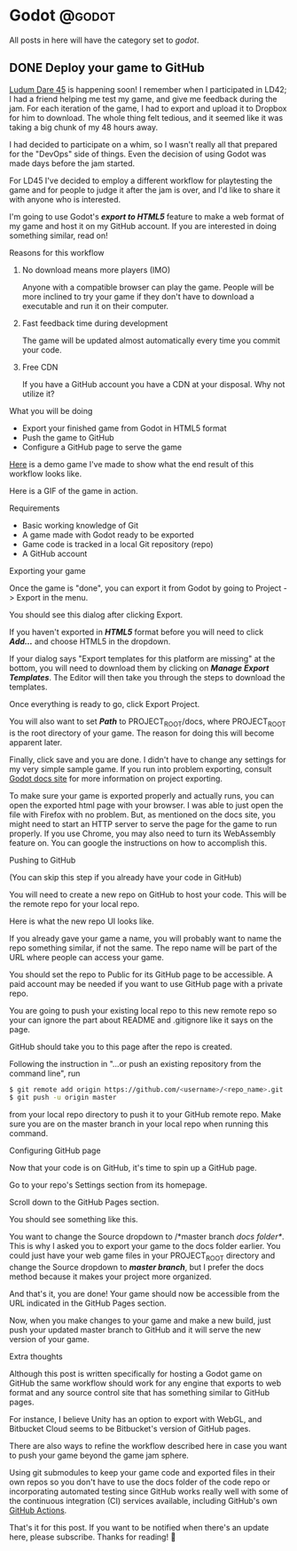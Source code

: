 #+HUGO_BASE_DIR: ../
#+HUGO_CODE_FENCE: nil
#+HUGO_WEIGHT: auto

#+author: Po Tong

* Godot :@godot:

  All posts in here will have the category set to /godot/.

** DONE Deploy your game to GitHub
   CLOSED: [2019-10-02 Wed 23:25]
:PROPERTIES:
:EXPORT_FILE_NAME: godot-deploy-web-export-to-github
:END:

#+attr_html: :target _blank
[[https://ldjam.com/][Ludum Dare 45]] is happening soon! I remember when I participated in LD42; I had a friend helping me test my game, and give me feedback during the jam. For each iteration of the game, I had to export and upload it to Dropbox for him to download. The whole thing felt tedious, and it seemed like it was taking a big chunk of my 48 hours away.

I had decided to participate on a whim, so I wasn't really all that prepared for the "DevOps" side of things. Even the decision of using Godot was made days before the jam started.

For LD45 I've decided to employ a different workflow for playtesting the game and for people to judge it after the jam is over, and I'd like to share it with anyone who is interested.

I'm going to use Godot's /*export to HTML5*/ feature to make a web format of my game and host it on my GitHub account. If you are interested in doing something similar, read on!


***** Reasons for this workflow

*******  No download means more players (IMO)

		Anyone with a compatible browser can play the game. People will be more inclined to try your game if they don't have to download a executable and run it on their computer.

	   
******* Fast feedback time during development
		
		The game will be updated almost automatically every time you commit your code.

	   
******* Free CDN

		If you have a GitHub account you have a CDN at your disposal. Why not utilize it?


***** What you will be doing

	  - Export your finished game from Godot in HTML5 format
	  - Push the game to GitHub
	  - Configure a GitHub page to serve the game

	  #+attr_html: :target _blank
	  [[https://posworkshop.github.io/get-the-dot-demo/][Here]] is a demo game I've made to show what the end result of this workflow looks like.

	  Here is a GIF of the game in action.
	  #+attr_html: :alt GIF of my demo
	  #+attr_html: :width 600
	  [[file:get_the_dot_demo.gif]]
		

***** Requirements

	  - Basic working knowledge of Git
	  - A game made with Godot ready to be exported
	  - Game code is tracked in a local Git repository (repo)
	  - A GitHub account

***** Exporting your game

	  Once the game is "done", you can export it from Godot by going to Project -> Export in the menu.

	  You should see this dialog after clicking Export.
	  #+attr_html: :alt Export UI, missing export template
	  #+attr_html: :width 600
	  [[file:export_ui.png]]

	  If you haven't exported in /*HTML5*/ format before you will need to click /*Add...*/ and choose HTML5 in the dropdown.

	  If your dialog says "Export templates for this platform are missing" at the bottom, you will need to download them by clicking on /*Manage Export Templates*/. The Editor will then take you through the steps to download the templates.

	  Once everything is ready to go, click Export Project.

	  You will also want to set /*Path*/ to PROJECT_ROOT/docs, where PROJECT_ROOT is the root directory of your game. The reason for doing this will become apparent later.

	  Finally, click save and you are done. I didn't have to change any settings for my very simple sample game. If you run into problem exporting, consult [[https://docs.godotengine.org/en/3.1/getting_started/workflow/export/exporting_for_web.html][Godot docs site]] for more information on project exporting.

	  To make sure your game is exported properly and actually runs, you can open the exported html page with your browser. I was able to just open the file with Firefox with no problem. But, as mentioned on the docs site, you might need to start an HTTP server to serve the page for the game to run properly. If you use Chrome, you may also need to turn its WebAssembly feature on. You can google the instructions on how to accomplish this.

***** Pushing to GitHub

	  (You can skip this step if you already have your code in GitHub)

	  You will need to create a new repo on GitHub to host your code. This will be the remote repo for your local repo.

	  Here is what the new repo UI looks like.
	  #+attr_html: :alt GitHub create repo UI
	  #+attr_html: :width 600
	  [[file:github_create_repo.png]]

	  If you already gave your game a name, you will probably want to name the repo something similar, if not the same. The repo name will be part of the URL where people can access your game.

	  You should set the repo to Public for its GitHub page to be accessible. A paid account may be needed if you want to use GitHub page with a private repo.

	  You are going to push your existing local repo to this new remote repo so your can ignore the part about README and .gitignore like it says on the page.

	  GitHub should take you to this page after the repo is created.
	  #+attr_html: :alt GitHub new repo UI
	  #+attr_html: :width 600
	  [[file:github_new_repo.png]]

	  Following the instruction in "…or push an existing repository from the command line", run

	  #+BEGIN_SRC sh
	  $ git remote add origin https://github.com/<username>/<repo_name>.git
	  $ git push -u origin master
	  #+END_SRC

	  from your local repo directory to push it to your GitHub remote repo. Make sure you are on the master branch in your local repo when running this command.

***** Configuring GitHub page

	  Now that your code is on GitHub, it's time to spin up a GitHub page.

	  Go to your repo's Settings section from its homepage.
	  #+attr_html: :alt GitHub repo UI
	  #+attr_html: :width 600
	  [[file:github_repo_home.png]]

	  Scroll down to the GitHub Pages section.

	  You should see something like this.
	  #+attr_html: :alt GitHub repo UI
	  #+attr_html: :width 600
	  [[file:github_page_none.png]]

	  You want to change the Source dropdown to /*master branch /docs folder*/. This is why I asked you to export your game to the docs folder earlier. You could just have your web game files in your PROJECT_ROOT directory and change the Source dropdown to /*master branch*/, but I prefer the docs method because it makes your project more organized.

	  And that's it, you are done! Your game should now be accessible from the URL indicated in the GitHub Pages section.

	  Now, when you make changes to your game and make a new build, just push your updated master branch to GitHub and it will serve the new version of your game.

***** Extra thoughts

	  Although this post is written specifically for hosting a Godot game on GitHub the same workflow should work for any engine that exports to web format and any source control site that has something similar to GitHub pages.

	  For instance, I believe Unity has an option to export with WebGL, and Bitbucket Cloud seems to be Bitbucket's version of GitHub pages. 

	  There are also ways to refine the workflow described here in case you want to push your game beyond the game jam sphere.

	  Using git submodules to keep your game code and exported files in their own repos so you don't have to use the docs folder of the code repo or incorporating automated testing since GitHub works really well with some of the continuous integration (CI) services available, including GitHub's own [[https://github.com/features/actions][GitHub Actions]].

	  That's it for this post. If you want to be notified when there's an update here, please subscribe. Thanks for reading! 🙂
